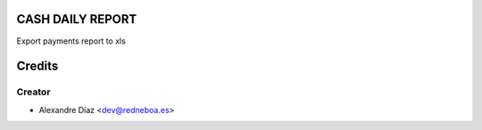 CASH DAILY REPORT
=============

Export payments report to xls


Credits
=======

Creator
------------

* Alexandre Díaz <dev@redneboa.es>
